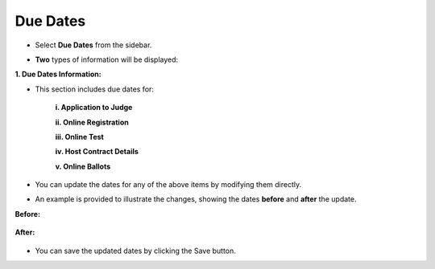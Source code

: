 Due Dates
=============

* Select **Due Dates** from the sidebar.

.. image:: ../../../images/due-dates/due-dates-1.png

* **Two** types of information will be displayed:

**1. Due Dates Information:**

* This section includes due dates for:

    **i. Application to Judge**

    .. thumbnail:: ../../../images/due-dates/app-to-judge-2.png

    **ii. Online Registration**

    .. thumbnail:: ../../../images/due-dates/online-reg-3.png

    **iii. Online Test**

    .. thumbnail:: ../../../images/due-dates/online-test-4.png

    **iv. Host Contract Details**
    
    .. thumbnail:: ../../../images/due-dates/host-5.png

    **v. Online Ballots**
    
    .. thumbnail:: ../../../images/due-dates/online-ballot-6.png


* You can update the dates for any of the above items by modifying them directly.

* An example is provided to illustrate the changes, showing the dates **before** and **after** the update.

**Before:**

    .. thumbnail:: ../../../images/due-dates/apps-to-judge-before-6.png

**After:**

    .. thumbnail:: ../../../images/due-dates/apps-to-judge-after-7.png
 
* You can save the updated dates by clicking the Save button.